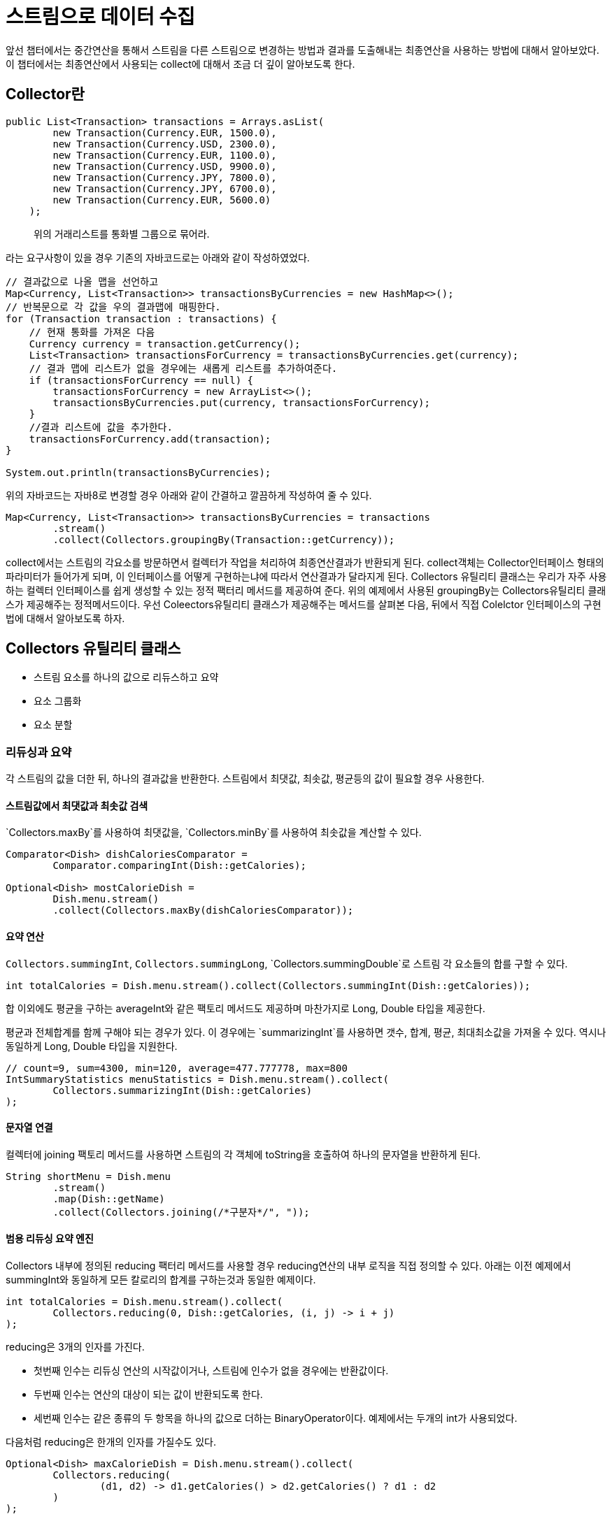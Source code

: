 = 스트림으로 데이터 수집

앞선 챕터에서는 중간연산을 통해서 스트림을 다른 스트림으로 변경하는 방법과 결과를 도출해내는 최종연산을 사용하는 방법에 대해서 알아보았다.
이 챕터에서는 최종연산에서 사용되는 collect에 대해서 조금 더 깊이 알아보도록 한다.

== Collector란

[source, java]
----
public List<Transaction> transactions = Arrays.asList(
        new Transaction(Currency.EUR, 1500.0),
        new Transaction(Currency.USD, 2300.0),
        new Transaction(Currency.EUR, 1100.0),
        new Transaction(Currency.USD, 9900.0),
        new Transaction(Currency.JPY, 7800.0),
        new Transaction(Currency.JPY, 6700.0),
        new Transaction(Currency.EUR, 5600.0)
    );
----

____
위의 거래리스트를 통화별 그룹으로 묶어라.
____
라는 요구사항이 있을 경우 기존의 자바코드로는 아래와 같이 작성하였었다.

[source, java]
----
// 결과값으로 나올 맵을 선언하고
Map<Currency, List<Transaction>> transactionsByCurrencies = new HashMap<>();
// 반복문으로 각 값을 우의 결과맵에 매핑한다.
for (Transaction transaction : transactions) {
    // 현재 통화를 가져온 다음
    Currency currency = transaction.getCurrency();
    List<Transaction> transactionsForCurrency = transactionsByCurrencies.get(currency);
    // 결과 맵에 리스트가 없을 경우에는 새롭게 리스트를 추가하여준다.
    if (transactionsForCurrency == null) {
        transactionsForCurrency = new ArrayList<>();
        transactionsByCurrencies.put(currency, transactionsForCurrency);
    }
    //결과 리스트에 값을 추가한다.
    transactionsForCurrency.add(transaction);
}

System.out.println(transactionsByCurrencies);
----

위의 자바코드는 자바8로 변경할 경우 아래와 같이 간결하고 깔끔하게 작성하여 줄 수 있다.

[source, java]
----
Map<Currency, List<Transaction>> transactionsByCurrencies = transactions
        .stream()
        .collect(Collectors.groupingBy(Transaction::getCurrency));
----

collect에서는 스트림의 각요소를 방문하면서 컬렉터가 작업을 처리하여 최종연산결과가 반환되게 된다.
collect객체는 Collector인터페이스 형태의 파라미터가 들어가게 되며, 이 인터페이스를 어떻게 구현하는냐에 따라서 연산결과가 달라지게 된다.
Collectors 유틸리티 클래스는 우리가 자주 사용하는 컬렉터 인터페이스를 쉽게 생성할 수 있는 정적 팩터리 메서드를 제공하여 준다. 위의 예제에서 사용된 groupingBy는 Collectors유틸리티 클래스가 제공해주는 정적메서드이다.
우선 Coleectors유틸리티 클래스가 제공해주는 메서드를 살펴본 다음, 뒤에서 직접 Colelctor 인터페이스의 구현법에 대해서 알아보도록 하자.

== Collectors 유틸리티 클래스

* 스트림 요소를 하나의 값으로 리듀스하고 요약
* 요소 그룹화
* 요소 분할

=== 리듀싱과 요약

각 스트림의 값을 더한 뒤, 하나의 결과값을 반환한다. 스트림에서 최댓값, 최솟값, 평균등의 값이 필요할 경우 사용한다.

==== 스트림값에서 최댓값과 최솟값 검색

`Collectors.maxBy`를 사용하여 최댓값을, `Collectors.minBy`를 사용하여 최솟값을 계산할 수 있다.

[source, java]
----
Comparator<Dish> dishCaloriesComparator =
        Comparator.comparingInt(Dish::getCalories);

Optional<Dish> mostCalorieDish =
        Dish.menu.stream()
        .collect(Collectors.maxBy(dishCaloriesComparator));
----

==== 요약 연산

`Collectors.summingInt`, `Collectors.summingLong`, `Collectors.summingDouble`로 스트림 각 요소들의 합를 구할 수 있다.

[source, java]
----
int totalCalories = Dish.menu.stream().collect(Collectors.summingInt(Dish::getCalories));
----

합 이외에도 평균을 구하는 averageInt와 같은 팩토리 메서드도 제공하며 마찬가지로 Long, Double 타입을 제공한다.

평균과 전체합계를 함께 구해야 되는 경우가 있다. 이 경우에는 `summarizingInt`를 사용하면 갯수, 합계, 평균, 최대최소값을 가져올 수 있다. 역시나 동일하게 Long, Double 타입을 지원한다.


[source, java]
----
// count=9, sum=4300, min=120, average=477.777778, max=800
IntSummaryStatistics menuStatistics = Dish.menu.stream().collect(
        Collectors.summarizingInt(Dish::getCalories)
);
----

==== 문자열 연결

컬렉터에 joining 팩토리 메서드를 사용하면 스트림의 각 객체에 toString을 호출하여 하나의 문자열을 반환하게 된다.

[source, java]
----
String shortMenu = Dish.menu
        .stream()
        .map(Dish::getName)
        .collect(Collectors.joining(/*구분자*/", "));
----


==== 범용 리듀싱 요약 엔진

Collectors 내부에 정의된 reducing 팩터리 메서드를 사용할 경우 reducing연산의 내부 로직을 직접 정의할 수 있다. 아래는 이전 예제에서 summingInt와 동일하게 모든 칼로리의 합계를 구하는것과 동일한 예제이다.

[source, java]
----
int totalCalories = Dish.menu.stream().collect(
        Collectors.reducing(0, Dish::getCalories, (i, j) -> i + j)
);
----

reducing은 3개의 인자를 가진다.

* 첫번째 인수는 리듀싱 연산의 시작값이거나, 스트림에 인수가 없을 경우에는 반환값이다.
* 두번째 인수는 연산의 대상이 되는 값이 반환되도록 한다.
* 세번째 인수는 같은 종류의 두 항목을 하나의 값으로 더하는 BinaryOperator이다. 예제에서는 두개의 int가 사용되었다.

다음처럼 reducing은 한개의 인자를 가질수도 있다.

[source, java]
----
Optional<Dish> maxCalorieDish = Dish.menu.stream().collect(
        Collectors.reducing(
                (d1, d2) -> d1.getCalories() > d2.getCalories() ? d1 : d2
        )
);
----

이 경우 내부에는 BinaryOperator을 사용하며, collect시점에서 사용되는 클래스가 반환값이 되어야 한다. 그리고 시작값이 없으므로, 최종결과값은 Optional형태로 반환된다.

=== 그룹화

`Collectors`에서 제공하는 팩토리 메서드 `groupingBy`를 사용한다면, 각 유형별로 스트림의 요소들을 분류할 수 있다.

아래는 메뉴를 타입별로 분리한 결과이다.

[source, java]
----
//{FISH=[prawns, salmon], MEAT=[pork, beef, chicken], OTHER=[french fries, rice, season fruit, pizza]}
Map<Dish.Type, List<Dish>> dishesByType = Dish.menu.stream()
        .collect(Collectors.groupingBy(Dish::getType));
----

`groupingBy`의 두번째 인자로는 다시 Collector를 선언할 수 있다. 기존의 그룹을 사용하여 세부적인 작업이 가능하다. 위의 예제에서 결과를 다시 칼로리별로 정렬이 가능하다.

[source, java]
----
//{FISH={NORMAL=[salmon], DIET=[prawns]},
// MEAT={NORMAL=[beef], FAT=[pork], DIET=[chicken]},
// OTHER={NORMAL=[french fries, pizza],
// DIET=[rice, season fruit]}}
Map<Dish.Type, Map<CaloricLevel, List<Dish>>> dishesByTypeCaloricLevel
        = Dish.menu.stream().collect(
        Collectors.groupingBy(
                Dish::getType,
                Collectors.groupingBy(dish -> {
                    if (dish.getCalories() <= 400)
                        return CaloricLevel.DIET;
                    else if (dish.getCalories() <= 700)
                        return CaloricLevel.NORMAL;
                    else
                        return CaloricLevel.FAT;
                })
        )
);
----

두번째 인자에 컬렉터를 사용한다면, 각 그룹별 갯수나, 최댓값같은 정보를 가져올 수 있을것이다.
아래는 각 요리별 갯수를 반환하는 예제이다.

----
//{MEAT=3, OTHER=4, FISH=2}
Map<Dish.Type, Long> countingOfDishes = Dish.menu.stream().collect(
        Collectors.groupingBy(Dish::getType, Collectors.counting())
);
----

요리의 종류를 분류하는 컬렉터로 메뉴에서 가장 높은 칼로리를 가진 요리는 다음과 같이 작성하여 줄 수 있다.


[source, java]
----
// {MEAT=Optional[pork], OTHER=Optional[pizza], FISH=Optional[salmon]}
Map<Dish.Type, Optional<Dish>> maxDishes1 = Dish.menu.stream().collect(
        Collectors.groupingBy(
                Dish::getType,
                Collectors.maxBy(Comparator.comparingInt(Dish::getCalories))
        )
);
----

위의 결과는 각 값이 Optional로 반환되기 때문에 실제 값을 가져오기 위해서는 결과값에 `get`을 추가하여야 한다. 이 경우 `Collectors`에 정의된 `collectingAndThen`를 사용하여 기존 컬렉터를 감싼 뒤 컬렉션의 결과값을 수정해 내보낼 수 있다.

[source, java]
----
// {MEAT=pork, OTHER=pizza, FISH=salmon}
Map<Dish.Type, Dish> maxDishes2 = Dish.menu.stream().collect(Collectors.groupingBy(
        Dish::getType,
        Collectors.collectingAndThen(
                Collectors.maxBy(Comparator.comparingInt(Dish::getCalories)),
                Optional::get
        )
));
----

=== 분할

분할은 프레디케이트를 분류함수로 사용하는 특수한 형태의 그룹화 기능이다.

[source, java]
----
// {false=[pork, beef, chicken, prawns, salmon],
// true=[french fries, rice, season fruit, pizza]}
Map<Boolean, List<Dish>> partitionedMenu = Dish.menu.stream().collect(
        Collectors.partitioningBy(Dish::isVegetarian)
);
----

두번째 인자로는 `Collector`를 받을 수 있다. `groupingBy`와 마찬가지로 나뉘어진 그룹을 다시 서브그룹으로 나눌 수 있다.

[source, java]
----
Map<Boolean, Map<Dish.Type, List<Dish>>> GroupedAndPartitionedDishes = Dish.menu.
        stream().collect(
        Collectors.partitioningBy(
                Dish::isVegetarian,
                Collectors.groupingBy(Dish::getType)
        )
);
----


== Collector 인터페이스

앞선 내용에서 우리는 자바에서 제공하는 `toList`, `groupingBy`등 `Collector`인터페이스를 구현한 많은 컬렉터를 살펴보았다. 지금부터는 `Collector`인터페이스를 직접 구현해보면서 효율적으로 문제를 해결하는 컬렉터를 만드는 방법을 살펴본다.

`Collector`인터페이스는 다음과 같이 정의되어있다.

[source, java]
----
public interface Collector<T, A, R> {
    Supplier<A> supplier();

    BiConsumer<A, T> accumulator();

    BinaryOperator<A> combiner();

    Function<A, R> finisher();

    Set<Characteristics> characteristics();
}
----

위의 코드는 다음과 같이 설명할 수 있다.

* T는 수집될 스트림 항목의 제네릭형식이다.
* A는 누적자, 즉 수집과정에서 중간결과를 누적하는 객체의 형태이다.
* R은 수집연산 결과 객체의 형식이다.

지금부터 스트림의 결과값을 List로 내어놓는 코드를 기준으로 클래스의 형태와 메서드를 살펴보도록 하자.

`Stream<T>`의 모든 요소를 `List<T>로 수집하는 `ToListCollector<T>`라는 클래스를 구현한다면 다음과 같이 나타낼수 있을 것이다.

[source, java]
----
public class ToListCollector<T> implements Collector<T, List<T>, List<T>>
----

인터페이스 `Collector`에 정의된 다섯개의 메서드는 아래와 같은 역할을 한다.

*supplier 메서드: 새로운 결과 컨테이너 만들기*

누적자 인스턴스를 만들어준다. `Coleltor`가 실행되는 순간 결과값들이 모이는 지점이다. `ToListCollector`에서는 다음과 같이 supplier를 정의할 수 있다.

[source, java]
----
@Override
public Supplier<List<T>> supplier() {
    //생성자레퍼런스를 사용하여 ArrayList::new 도 동일한 결과를 보낸다.
    return () -> new ArrayList<T>();
}
----

*accumulator 메서드 : 결과 컨테이너에 요소 추가하기*

accumulator메서드는 리듀싱 연산을 수행하는 함수를 반환한다. 누적자와 n번째 요소가 람다의 인자로 들어가며, 연산을 통해서 누적자의 값을 수정해나간다.

`ToListCollector`에서는 다음과 같이 supplier를 정의할 수 있다. 누적자인 list에 n번째 데이터 item을 추가시킨다.

[source, java]
----
@Override
public BiConsumer<List<T>, T> accumulator() {
    return (list, item) -> list.add(item);
}
----

*finisher 메서드 : 최종 변환값을 결과 컨테이너에 적용하기*

스트림 탐색을 끝내고, 누적자 개게를 최종결과로 변환하면서 누적과정을 끝낼때 호출할 함수를 반환하여야 한다.

`ToListCollector`에서는 변환과정없이 그대로 누적자로 사용된 List를 반환하면 되므로 아래와 같이 `finisher`메서드를 구현해 줄 수 있다. `Function.identity`는 입력된 값을 그대로 반환하는 static 메서드이다.

[source, java]
----
@Override
public Function<List<T>, List<T>> finisher() {
    return Function.identity();
}
----

*combiner메서드:두 결과 컨테이너의 병합*

combiner는 스트림의 서로 다른 서브파트를 병렬로 처리할 때 누적자가 이 결과를 어떻게 처리할지를 정의한다.

`ToListCollector`에서는 병렬로 리스트가 만들어지므로 다음과 같이 처리하여 병합과정을 만들어주면 된다.

[source, java]
----
@Override
public BinaryOperator<List<T>> combiner() {
    return (list1, list2) -> {
        list1.addAll(list2);
        return list1;
    };
}
----

*Characteristics 메서드*

Characteristics 메서드는 컬렉터의 연산에 대한 속성값을 지정하여줄 수 있으며, 스트림을 어떻게 처리할지에 대한 힌트를 제공하여 준다.

UNORDERED:: 리듀싱 결과는 스트림 요소의 방문순서나 누적순서에 영향을 받지 않는다.

CONCURRENT:: 다중스레드에서 accumulator를 동시에 호출할 수 있으며, 이 컬렉터는 스트림의 병렬 리듀싱을 수행할 수 있다.

IDENTITY_FINISH:: finisher 메서드가 반환하는 함수는 단순히 identity를 적용할 뿐이므로 이를 생략한다. 따라서 리듀싱과정의 최종 결과로 누적자 객체를 바로 사용할 수 있다. 또한 누적자A를 결과 R로 안전하게 형변환할 수 있다.

`ToListCollector`는 스트림의 요소를 누적하는데 사용한 리스트가 최종 결과이므로 추가변환이 필요없다. 따라서 IDENTITY_FINISH를 적용할 수 있다. 리스트의 순서는 보장되어야 하므로 ORDERED는 사용할 수 없다. 위의 코드는 threadsafe하므로 CONCURRENT이다. 요소의 순서가 보장되어야 하므로 병렬로는 실행이 쉽지 않은 코드이다.

`ToListCollector`의 characteristics 아래와 같이 정의하여 줄 수 있다.

[source, java]
----
@Override
public Set<Characteristics> characteristics() {
    return Collections.unmodifiableSet(
            EnumSet.of(Characteristics.IDENTITY_FINISH, Characteristics.CONCURRENT)
    );
}
----
